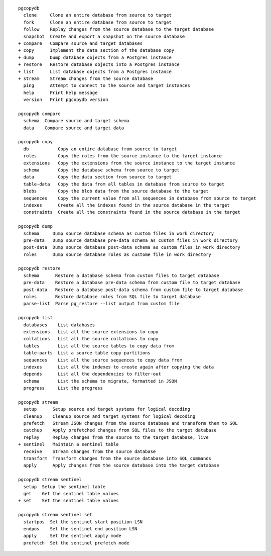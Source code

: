 ::

     pgcopydb
       clone     Clone an entire database from source to target
       fork      Clone an entire database from source to target
       follow    Replay changes from the source database to the target database
       snapshot  Create and export a snapshot on the source database
     + compare   Compare source and target databases
     + copy      Implement the data section of the database copy
     + dump      Dump database objects from a Postgres instance
     + restore   Restore database objects into a Postgres instance
     + list      List database objects from a Postgres instance
     + stream    Stream changes from the source database
       ping      Attempt to connect to the source and target instances
       help      Print help message
       version   Print pgcopydb version
   
     pgcopydb compare
       schema  Compare source and target schema
       data    Compare source and target data
   
     pgcopydb copy
       db           Copy an entire database from source to target
       roles        Copy the roles from the source instance to the target instance
       extensions   Copy the extensions from the source instance to the target instance
       schema       Copy the database schema from source to target
       data         Copy the data section from source to target
       table-data   Copy the data from all tables in database from source to target
       blobs        Copy the blob data from the source database to the target
       sequences    Copy the current value from all sequences in database from source to target
       indexes      Create all the indexes found in the source database in the target
       constraints  Create all the constraints found in the source database in the target
   
     pgcopydb dump
       schema     Dump source database schema as custom files in work directory
       pre-data   Dump source database pre-data schema as custom files in work directory
       post-data  Dump source database post-data schema as custom files in work directory
       roles      Dump source database roles as custome file in work directory
   
     pgcopydb restore
       schema      Restore a database schema from custom files to target database
       pre-data    Restore a database pre-data schema from custom file to target database
       post-data   Restore a database post-data schema from custom file to target database
       roles       Restore database roles from SQL file to target database
       parse-list  Parse pg_restore --list output from custom file
   
     pgcopydb list
       databases    List databases
       extensions   List all the source extensions to copy
       collations   List all the source collations to copy
       tables       List all the source tables to copy data from
       table-parts  List a source table copy partitions
       sequences    List all the source sequences to copy data from
       indexes      List all the indexes to create again after copying the data
       depends      List all the dependencies to filter-out
       schema       List the schema to migrate, formatted in JSON
       progress     List the progress
   
     pgcopydb stream
       setup      Setup source and target systems for logical decoding
       cleanup    Cleanup source and target systems for logical decoding
       prefetch   Stream JSON changes from the source database and transform them to SQL
       catchup    Apply prefetched changes from SQL files to the target database
       replay     Replay changes from the source to the target database, live
     + sentinel   Maintain a sentinel table
       receive    Stream changes from the source database
       transform  Transform changes from the source database into SQL commands
       apply      Apply changes from the source database into the target database
   
     pgcopydb stream sentinel
       setup  Setup the sentinel table
       get    Get the sentinel table values
     + set    Set the sentinel table values
   
     pgcopydb stream sentinel set
       startpos  Set the sentinel start position LSN
       endpos    Set the sentinel end position LSN
       apply     Set the sentinel apply mode
       prefetch  Set the sentinel prefetch mode
   
